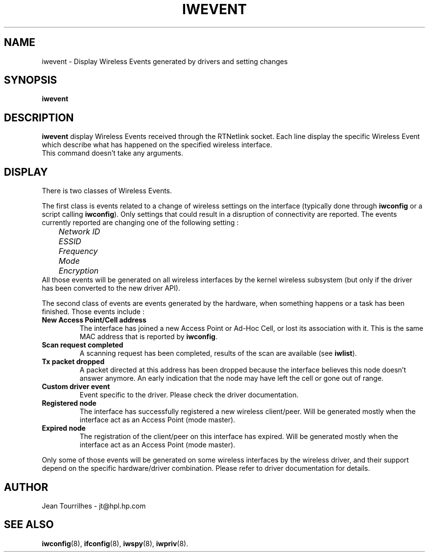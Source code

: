 .\" Jean Tourrilhes - HPL - 2002
.\" iwevent.8
.\"
.TH IWEVENT 8 "25 January 2002" "net-tools" "Linux Programmer's Manual"
.\"
.\" NAME part
.\"
.SH NAME
iwevent \- Display Wireless Events generated by drivers and setting changes
.\"
.\" SYNOPSIS part
.\"
.SH SYNOPSIS
.BI "iwevent "
.br
.\"
.\" DESCRIPTION part
.\"
.SH DESCRIPTION
.B iwevent
display Wireless Events received through the RTNetlink socket. Each
line display the specific Wireless Event which describe what has
happened on the specified wireless interface.
.br
This command doesn't take any arguments.
.\"
.\" DISPLAY part
.\"
.SH DISPLAY
There is two classes of Wireless Events.
.PP
The first class is events related to a change of wireless settings on
the interface (typically done through
.B iwconfig
or a script calling
.BR iwconfig ).
Only settings that could result in a disruption of connectivity are
reported. The events currently reported are changing one of the
following setting :
.br
.I "	Network ID"
.br
.I "	ESSID"
.br
.I "	Frequency"
.br
.I "	Mode"
.br
.I "	Encryption"
.br
All those events will be generated on all wireless interfaces by the
kernel wireless subsystem (but only if the driver has been converted
to the new driver API).
.PP
The second class of events are events generated by the hardware, when
something happens or a task has been finished. Those events include :
.TP
.B New Access Point/Cell address
The interface has joined a new Access Point or Ad-Hoc Cell, or lost
its association with it. This is the same MAC address that is reported
by
.BR iwconfig .
.TP
.B Scan request completed
A scanning request has been completed, results of the scan are
available (see
.BR iwlist ).
.TP
.B Tx packet dropped
A packet directed at this address has been dropped because the
interface believes this node doesn't answer anymore. An early
indication that the node may have left the cell or gone out of range.
.TP
.B Custom driver event
Event specific to the driver. Please check the driver documentation.
.TP
.B Registered node
The interface has successfully registered a new wireless
client/peer. Will be generated mostly when the interface act as an
Access Point (mode master).
.TP
.B Expired node
The registration of the client/peer on this interface has
expired. Will be generated mostly when the interface act as an Access
Point (mode master).
.PP
Only some of those events will be generated on some wireless
interfaces by the wireless driver, and their support depend on the
specific hardware/driver combination. Please refer to driver
documentation for details.
.\"
.\" AUTHOR part
.\"
.SH AUTHOR
Jean Tourrilhes \- jt@hpl.hp.com
.\"
.\" SEE ALSO part
.\"
.SH SEE ALSO
.BR iwconfig (8),
.BR ifconfig (8),
.BR iwspy (8),
.BR iwpriv (8).
